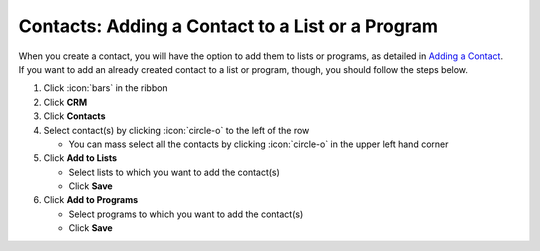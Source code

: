Contacts: Adding a Contact to a List or a Program
=================================================

| When you create a contact, you will have the option to add them to lists or programs, as detailed in `Adding a Contact </users/crm/guides/contacts/add_contact.html>`_.
| If you want to add an already created contact to a list or program, though, you should follow the steps below.

#. Click :icon:`bars` in the ribbon
#. Click **CRM**
#. Click **Contacts**
#. Select contact(s) by clicking :icon:`circle-o` to the left of the row

   * You can mass select all the contacts by clicking :icon:`circle-o` in the upper left hand corner
#. Click **Add to Lists**

   * Select lists to which you want to add the contact(s)
   * Click **Save**
#. Click **Add to Programs**

   * Select programs to which you want to add the contact(s)
   * Click **Save**
